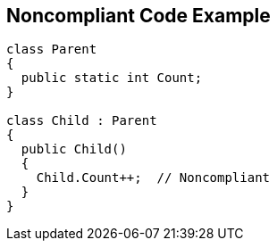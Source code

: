 == Noncompliant Code Example

----
class Parent 
{
  public static int Count;
}

class Child : Parent
{
  public Child() 
  {
    Child.Count++;  // Noncompliant
  }
}
----
